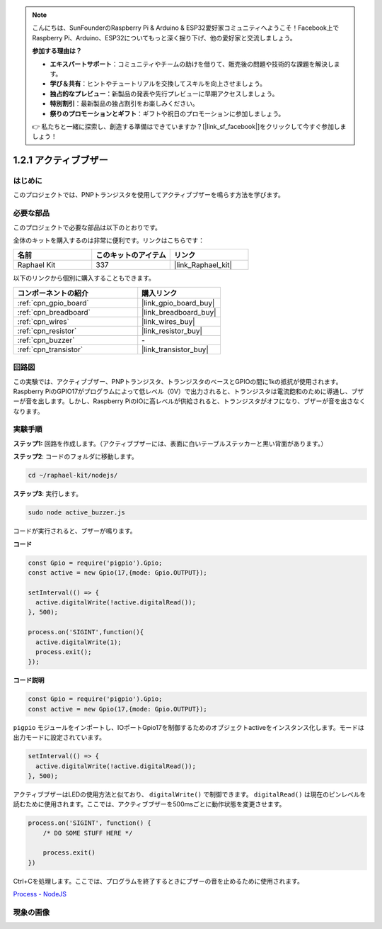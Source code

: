 .. note::

    こんにちは、SunFounderのRaspberry Pi & Arduino & ESP32愛好家コミュニティへようこそ！Facebook上でRaspberry Pi、Arduino、ESP32についてもっと深く掘り下げ、他の愛好家と交流しましょう。

    **参加する理由は？**

    - **エキスパートサポート**：コミュニティやチームの助けを借りて、販売後の問題や技術的な課題を解決します。
    - **学び＆共有**：ヒントやチュートリアルを交換してスキルを向上させましょう。
    - **独占的なプレビュー**：新製品の発表や先行プレビューに早期アクセスしましょう。
    - **特別割引**：最新製品の独占割引をお楽しみください。
    - **祭りのプロモーションとギフト**：ギフトや祝日のプロモーションに参加しましょう。

    👉 私たちと一緒に探索し、創造する準備はできていますか？[|link_sf_facebook|]をクリックして今すぐ参加しましょう！

.. _1.2.1_js:

1.2.1 アクティブブザー
========================

はじめに
------------

このプロジェクトでは、PNPトランジスタを使用してアクティブブザーを鳴らす方法を学びます。

必要な部品
------------------------------

このプロジェクトで必要な部品は以下のとおりです。

.. image:: ../img/list_1.2.1.png

全体のキットを購入するのは非常に便利です。リンクはこちらです：

.. list-table::
    :widths: 20 20 20
    :header-rows: 1

    *   - 名前
        - このキットのアイテム
        - リンク
    *   - Raphael Kit
        - 337
        - |link_Raphael_kit|

以下のリンクから個別に購入することもできます。

.. list-table::
    :widths: 30 20
    :header-rows: 1

    *   - コンポーネントの紹介
        - 購入リンク

    *   - :ref:`cpn_gpio_board`
        - |link_gpio_board_buy|
    *   - :ref:`cpn_breadboard`
        - |link_breadboard_buy|
    *   - :ref:`cpn_wires`
        - |link_wires_buy|
    *   - :ref:`cpn_resistor`
        - |link_resistor_buy|
    *   - :ref:`cpn_buzzer`
        - \-
    *   - :ref:`cpn_transistor`
        - |link_transistor_buy|

回路図
-----------------

この実験では、アクティブブザー、PNPトランジスタ、トランジスタのベースとGPIOの間に1kの抵抗が使用されます。Raspberry PiのGPIO17がプログラムによって低レベル（0V）で出力されると、トランジスタは電流飽和のために導通し、ブザーが音を出します。しかし、Raspberry PiのIOに高レベルが供給されると、トランジスタがオフになり、ブザーが音を出さなくなります。

.. image:: ../img/image332.png

実験手順
----------------------

**ステップ1:** 回路を作成します。（アクティブブザーには、表面に白いテーブルステッカーと黒い背面があります。）

.. image:: ../img/image104.png

**ステップ2**: コードのフォルダに移動します。

.. raw:: html

   <run></run>

.. code-block::

    cd ~/raphael-kit/nodejs/

**ステップ3**: 実行します。

.. raw:: html

   <run></run>

.. code-block::

    sudo node active_buzzer.js

コードが実行されると、ブザーが鳴ります。

**コード**

.. code-block:: js

  const Gpio = require('pigpio').Gpio;
  const active = new Gpio(17,{mode: Gpio.OUTPUT});

  setInterval(() => {
    active.digitalWrite(!active.digitalRead());
  }, 500);

  process.on('SIGINT',function(){
    active.digitalWrite(1);
    process.exit();
  });

**コード説明**

.. code-block:: js

    const Gpio = require('pigpio').Gpio;
    const active = new Gpio(17,{mode: Gpio.OUTPUT});

``pigpio`` モジュールをインポートし、IOポートGpio17を制御するためのオブジェクトactiveをインスタンス化します。モードは出力モードに設定されています。

.. code-block:: js

  setInterval(() => {
    active.digitalWrite(!active.digitalRead());
  }, 500);

アクティブブザーはLEDの使用方法と似ており、 ``digitalWrite()`` で制御できます。 ``digitalRead()`` は現在のピンレベルを読むために使用されます。ここでは、アクティブブザーを500msごとに動作状態を変更させます。

.. code-block:: js

  process.on('SIGINT', function() {
      /* DO SOME STUFF HERE */

      process.exit()
  })

Ctrl+Cを処理します。ここでは、プログラムを終了するときにブザーの音を止めるために使用されます。

`Process - NodeJS <https://nodejs.org/api/process.html>`_

現象の画像
------------------

.. image:: ../img/image105.jpeg